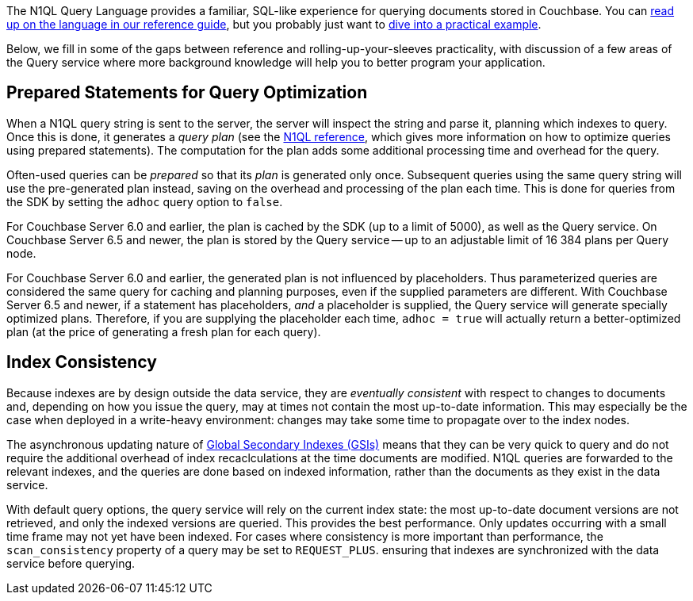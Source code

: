 // tag::intro[]
The N1QL Query Language provides a familiar, SQL-like experience for querying documents stored in Couchbase.
You can xref:6.5@server:n1ql:n1ql-language-reference/index.adoc[read up on the language in our reference guide], 
but you probably just want to xref:howtos:n1ql-queries-with-sdk.adoc[dive into a practical example].

Below, we fill in some of the gaps between reference and rolling-up-your-sleeves practicality,
with discussion of a few areas of the Query service where more background knowledge will help you to better program your application.
// end::intro[]



// tag::prepared[]
== Prepared Statements for Query Optimization

When a N1QL query string is sent to the server, the server will inspect the string and parse it, planning which indexes to query.
Once this is done, it generates a _query plan_ (see the xref:server:n1ql:n1ql-language-reference/prepare.adoc[N1QL reference], which gives more information on how to optimize queries using prepared statements).
The computation for the plan adds some additional processing time and overhead for the query.

Often-used queries can be _prepared_ so that its _plan_ is generated only once.
Subsequent queries using the same query string will use the pre-generated plan instead, saving on the overhead and processing of the plan each time. 
This is done for queries from the SDK by setting the `adhoc` query option to `false`. 

For Couchbase Server 6.0 and earlier, the plan is cached by the SDK (up to a limit of 5000), as well as the Query service. 
On Couchbase Server 6.5 and newer, the plan is stored by the Query service -- up to an adjustable limit of 16 384 plans per Query node. 

For Couchbase Server 6.0 and earlier, the generated plan is not influenced by placeholders. 
Thus parameterized queries are considered the same query for caching and planning purposes, even if the supplied parameters are different.
With Couchbase Server 6.5 and newer, if a statement has placeholders, _and_ a placeholder is supplied, the Query service will generate specially optimized plans.
Therefore, if you are supplying the placeholder each time, `adhoc = true` will actually return a better-optimized plan (at the price of generating a fresh plan for each query).
// end::prepared[]



// tag::index-build[]
// end::index-build[]




// tag::index-consistency[]
== Index Consistency

Because indexes are by design outside the data service, they are _eventually consistent_ with respect to changes to documents 
and, depending on how you issue the query, may at times not contain the most up-to-date information.
This may especially be the case when deployed in a write-heavy environment: changes may take some time to propagate over to the index nodes.

The asynchronous updating nature of xref:6.5@server:learn:services-and-indexes/indexes/global-secondary-indexes.adoc[Global Secondary Indexes (GSIs)] means that they can be very quick to query and do not require the additional overhead of index recaclculations at the time documents are modified.
N1QL queries are forwarded to the relevant indexes, and the queries are done based on indexed information, rather than the documents as they exist in the data service.

With default query options, the query service will rely on the current index state: 
the most up-to-date document versions are not retrieved, and only the indexed versions are queried.
This provides the best performance.
Only updates occurring with a small time frame may not yet have been indexed.
For cases where consistency is more important than performance, the `scan_consistency` property of a query may be set to `REQUEST_PLUS`.
ensuring that indexes are synchronized with the data service before querying.
// end::index-consistency[]

